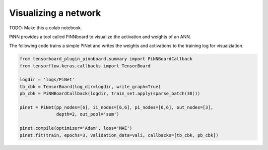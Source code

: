 Visualizing a network
=====================

TODO: Make this a colab notebook.

PiNN provides a tool called PiNNboard to visualize the activation and weights of
an ANN.

The following code trains a simple PiNet and writes the weights and activations
to the training log for visualziation.

.. code:: Python

   from tensorboard_plugin_pinnboard.summary import PiNNBoardCallback
   from tensorflow.keras.callbacks import TensorBoard

   logdir = 'logs/PiNet'
   tb_cbk = TensorBoard(log_dir=logdir, write_graph=True)
   pb_cbk = PiNNBoardCallback(logdir, train_set.apply(sparse_batch(30)))

   pinet = PiNet(pp_nodes=[6], ii_nodes=[6,6], pi_nodes=[6,6], out_nodes=[3],
                 depth=2, out_pool='sum')

   pinet.compile(optimizer='Adam', loss='MAE')
   pinet.fit(train, epochs=3, validation_data=vali, callbacks=[tb_cbk, pb_cbk])
